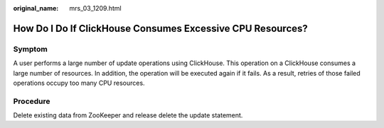 :original_name: mrs_03_1209.html

.. _mrs_03_1209:

How Do I Do If ClickHouse Consumes Excessive CPU Resources?
===========================================================

Symptom
-------

A user performs a large number of update operations using ClickHouse. This operation on a ClickHouse consumes a large number of resources. In addition, the operation will be executed again if it fails. As a result, retries of those failed operations occupy too many CPU resources.

Procedure
---------

Delete existing data from ZooKeeper and release delete the update statement.
